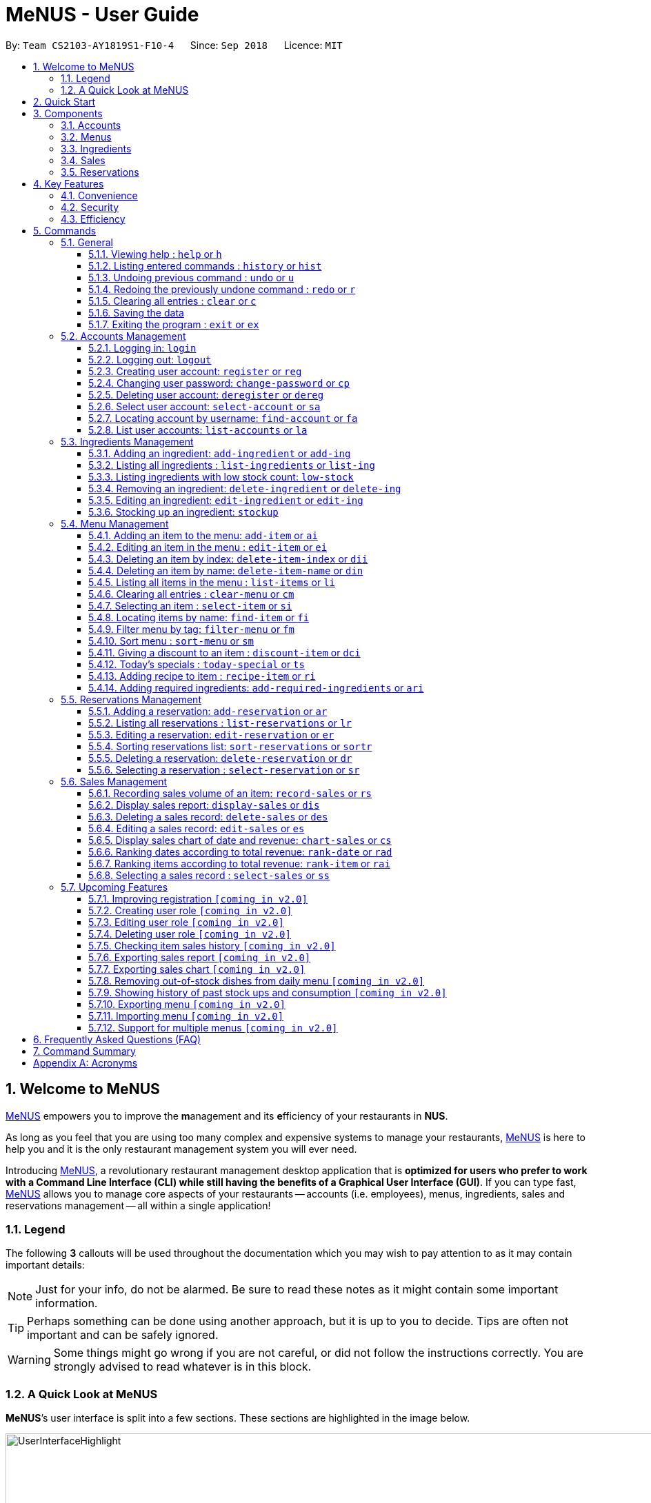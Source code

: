 = MeNUS - User Guide
:site-section: UserGuide
:toc:
:toc-title:
:toc-placement: preamble
:sectnums:
:imagesDir: images
:stylesDir: stylesheets
:xrefstyle: full
:experimental:
ifdef::env-github[]
:tip-caption: :bulb:
:note-caption: :information_source:
:warning-caption: :warning:
endif::[]
:repoURL: https://github.com/CS2103-AY1819S1-F10-4/main/tree/master
:toclevels: 3

By: `Team CS2103-AY1819S1-F10-4`      Since: `Sep 2018`      Licence: `MIT`

// tag::intro[]
== Welcome to MeNUS
link:{repoURL}[MeNUS] empowers you to improve the **m**anagement and its **e**fficiency of your restaurants in **NUS**.

As long as you feel that you are using too many complex and expensive systems to manage your restaurants,
link:{repoURL}[MeNUS] is here to help you and it is the only restaurant management system you will ever need.

Introducing link:{repoURL}[MeNUS], a revolutionary restaurant management desktop application that is *optimized for
users who prefer to work with a Command Line Interface (CLI) while still having the benefits of a Graphical User
Interface (GUI)*. If you can type fast, link:{repoURL}[MeNUS] allows you to manage core aspects of your restaurants --
accounts (i.e. employees), menus, ingredients, sales and reservations management -- all within a single application!

=== Legend
The following *3* callouts will be used throughout the documentation which you may wish to pay attention to as it may
contain important details:

[NOTE]
Just for your info, do not be alarmed. Be sure to read these notes as it might contain some important information.

[TIP]
Perhaps something can be done using another approach, but it is up to you to decide. Tips are often not important and
 can be safely ignored.

[WARNING]
Some things might go wrong if you are not careful, or did not follow the instructions correctly. You are strongly
advised to read whatever is in this block.

=== A Quick Look at MeNUS

*MeNUS*’s user interface is split into a few sections. These sections are highlighted in the image below.

image::UserInterfaceHighlight.png[width="1000"]

Let's get started!
// end::intro[]

== Quick Start
Follow this installation guide to get *MeNUS* up and running on your computer.

.  Ensure you have Java version `9` or later installed in your Computer.

[NOTE]
====
* If you are unsure which Java version is installed, you may refer to this link:https://www.java.com/en/download/help/version_manual.xml[link].
* You may install the current version of Java link:https://www.oracle.com/technetwork/java/javase/downloads/index.html[here].
====

.  Download the latest `menus.jar` link:https://github.com/CS2103-AY1819S1-F10-4/main/releases[here].
.  Copy the file to the folder you want to use as the home folder.
.  Double-click the file to start the app. The GUI should appear in a few seconds.
+
image::Ui.png[width="790"]
+
.  Type the command in the command box and press kbd:[Enter] to execute it. +
e.g. typing *`help`* and pressing kbd:[Enter] will open the help window.
.  Some example commands you can try:
* **`help`** : Opens up the help page
* **`login`**`id/root pw/1122qq` : Logs in to the root account
* **`add-item`**`n/Apple p/2.00 t/fruit` : Creates a new item in the menu
* *`exit`* : Exits the application

.  Refer to <<Commands>> for details of each command.

[[Components]]
== Components
*MeNUS* consists of five core components: accounts (i.e. employees), menus, ingredients, sales and reservations
management.

=== Accounts
* You can create an account for each of your employee to manage the application on your behalf, which gives them
access to the other core components.

=== Menus
* You can manage the menu by adding, editing or remove items from the menu.

=== Ingredients
* You can keep track of the ingredient availability in your restaurant.

=== Sales
* The built-in Sales Management System (SMS) in MeNUS provides you with the tools you will need to keep track of
  financial records conveniently and efficiently. Several analytical features were also incorporated to assist you in
  financial decision-making and devising marketing strategies.

=== Reservations
* You can keep track of customer reservations on the system.

[[Features]]
== Key Features
=== Convenience
*MeNUS* is an integrated application that will provide you with the utmost convenience and tools you will need to
manage your restaurants. It allows you to:

* Export data to `.xml` (default) or Excel file `[coming in v2.0]`.

=== Security
We understand that digital security is your biggest concern. *MeNUS* is capable of securing your restaurants' data by:

* Encrypting all data using state of the art encryption scheme `[coming in v2.0]`.
* Requiring users to be authenticated before they can execute any commands.
* Providing accountability through logging of system events.

=== Efficiency
Time is money. *MeNUS* ensures that the application will:

* Load within 5 seconds.
* Execute commands within split of a second and update the GUI almost instantaneously.

[[Commands]]
== Commands
*MeNUS* is jam-packed with features and it may be daunting for new users. The subsequent sections of the user guide
provides a step by step walk-through of all the commands *MeNUS* has to offer.

Do read our short explanation about Command Format below so that the subsequent portions of this section will make sense to you.
====
*Command Format*

* Words in `UPPER_CASE` are the parameters to be supplied by the user e.g. in `add-item n/ITEM_NAME`, `ITEM_NAME` is a
parameter which can be used as `add-item n/Burger`.
* Items in square brackets are optional e.g `n/ITEM_NAME [t/TAG]` can be used as `n/Burger t/beef` or as `n/Burger`.
* Items with `…`​ after them can be used multiple times including zero times e.g. `[t/TAG]...` can be used as
`{nbsp}` (i.e. 0 times), `t/Italian`, `t/Italian t/Wednesday` etc.
* Parameters can be in any order e.g. if the command specifies `n/ITEM_NAME p/ITEM_PRICE`, `p/ITEM_PRICE n/ITEM_NAME`
 is also acceptable.
====

As this is a management system, only the following commands can be executed without being authenticated (i.e. as guest):

====
`help`, `login`, `select-item`, `find-item`, `filter-menu`, `list-items`, `today-special`, `exit`
====

=== General
The commands in this section does not tie to any of the 5 components.

==== Viewing help : `help` or `h`
Opens up the help window. Very useful if you are a new user. +
Format: `help` or `h`

==== Listing entered commands : `history` or `hist`
Lists all the commands that you have entered in reverse chronological order. +
Format: `history` or `hist`
[NOTE]
====
Pressing the kbd:[&uarr;] and kbd:[&darr;] arrows will display the previous and next input respectively in the command box
====

// tag::undoredo[]
==== Undoing previous command : `undo` or `u`

Restores the restaurant book to the state before the previous _undoable_ command was executed. +
Format: `undo` or `u`

[NOTE]
====
Undoable commands: those commands that modify the restaurant book's contents
====

Examples:

* `register id/root pw/1122qq` `n/Ang Zhi Kai` +
`undo` (reverses the `register id/root pw/1122qq n/Ang Zhi Kai` command) +

* `undo` +
The `undo` command fails as there are no undoable commands executed previously.

* `deregister id/root` +
`clear` +
`undo` (reverses the `clear` command) +
`undo` (reverses the `deregister id/root` command) +

==== Redoing the previously undone command : `redo` or `r`

Reverses the most recent `undo` command. +
Format: `redo` or `r`

Examples:

* `delete-item-index 1` +
`undo` (reverses the `delete-item-index 1` command) +
`redo` (reapplies the `delete-item-index 1` command) +

* `delete-item-index 1` +
`redo` +
The `redo` command fails as there are no `undo` commands executed previously.

* `delete-item-index 1` +
`clear` +
`undo` (reverses the `clear` command) +
`undo` (reverses the `delete-item-index 1` command) +
`redo` (reapplies the `delete-item-index 1` command) +
`redo` (reapplies the `clear` command) +

[NOTE]
Undo and redo commands do not refresh the detailed panel
// end::undoredo[]

==== Clearing all entries : `clear` or `c`

Clears all entries from the restaurant book. +
Format: `clear` or `c`

==== Saving the data

Restaurant book data are saved in the hard disk automatically after any command that changes the data. No manual
saving is required.

==== Exiting the program : `exit` or `ex`

Exits the program. +
Format: `exit` or `ex`

// tag::accountmanagement[]
=== Accounts Management
==== Logging in: `login`

Logs into an existing account. +
Format: `login id/USERNAME pw/PASSWORD`

Examples:

* `login id/root pw/1122qq`

[NOTE]
====
To testers: You may access the application using the default `root` account: `login id/root pw/1122qq`
====

==== Logging out: `logout`

Logs out of the account. +
Format: `logout`

[NOTE]
====
History will automatically be cleared upon logging out
====

==== Creating user account: `register` or `reg`

Creates a new user account. +
Format: `register id/USERNAME pw/PASSWORD n/FULL_NAME` or `reg id/USERNAME pw/PASSWORD n/FULL_NAME`

[NOTE]
====
This command will be improved in the future to support user role (i.e. privilege system). See <<Register-Improvement>,
Section 5.7.1, “Improving registration [coming in v2.0]”>> for more information
====

Examples:

* `register id/azhikai pw/1122qq n/Ang Zhi Kai`
* `reg id/azhikai pw/1122qq n/Ang Zhi Kai`

==== Changing user password: `change-password` or `cp`

Edits the password of the current logged in user account. +
Format: `change-password npw/NEW_PASSWORD` or `cp npw/NEW_PASSWORD`

Examples:

* `change-password npw/1122qq`
* `cp npw/1122qq`

==== Deleting user account: `deregister` or `dereg`

Deletes an existing user account. +
Format: `deregister id/USERNAME` or `dereg id/USERNAME`

[NOTE]
====
This command will only be executable by a highly privileged user in the future. See <<User-Role>,
Section 5.7.2, “Creating user role [coming in v2.0]”>> for more information
====

Examples:

* `deregister id/azhikai`
* `dereg id/azhikai`

==== Select user account: `select-account` or `sa`
Selects the account identified by the index number. +
Format: `select-account INDEX` or `sa INDEX`

****
* The index refers to the index number shown in the displayed item list
* The index *must be a positive integer* `1, 2, 3, ...`
****

[NOTE]
====
Selecting the account does not render any data on the detailed panel due to the simplicity of the data itself
====

Examples:

* `list-accounts` +
`select-account 2` +
Selects the 2nd account in the list.
* `fa azhikai` +
`sa 1` +
Selects the 1st account in the results of the `find-account` command.

==== Locating account by username: `find-account` or `fa`

Finds account whose username contains the keyword. +
Format: `find-account KEYWORD` or `fa KEYWORD`

****
* The search is case insensitive. e.g `Root` will match `root`
* Only the username is searched
* Only one keyword is allowed since `username` does not contain spaces
* Full keyword is not necessary; e.g. `roo` and `root` will match `root`
****

Examples:

* `find-account root` or `fa root` +
Return any accounts whose username contains the string `root`

==== List user accounts: `list-accounts` or `la`

List all user accounts. +
Format: `list-accounts` or `la`

[WARNING]
====
Passwords are not and should not be displayed
====
// end::accountmanagement[]

// tag::ingredientmanagement[]
=== Ingredients Management
[[add-ingredient]]
==== Adding an ingredient: `add-ingredient` or `add-ing`

Adds a new ingredient to the ingredient list. +
Format: `add-ingredient n/INGREDIENT_NAME u/UNIT_TYPE p/PRICE_PER_UNIT m/MINIMUM`

[NOTE]
====
* MINIMUM refers to the minimum number of units below which an ingredient will be considered low in stock count
====

Examples:

* `add-ingredient n/cod fish u/kilogram p/20 m/1`

==== Listing all ingredients : `list-ingredients` or `list-ing`

Shows a list of all ingredients in the ingredient list. +
Format: `list-ingredients`

==== Listing ingredients with low stock count: `low-stock`

Shows a list of ingredients that are low in stock count. +
Format: `low-stock`

==== Removing an ingredient: `delete-ingredient` or `delete-ing`

Deletes the specified ingredient from the ingredient list. +
Format: `delete-ingredient INDEX` or `delete-ingredient NAME`

[NOTE]
====
* Deletes the ingredient at the specified `INDEX`.
* `INDEX` refers to the index number shown in the displayed ingredient list.
* `INDEX` *must be a positive integer* 1, 2, 3, ...
* Alternatively, deletes the ingredient with the specified `NAME`.
====

Examples:

* `list-ingredients` +
`delete-ingredient 1` +
`list-ingredients` +
Deletes the 1st ingredient in the ingredient list.

* `delete-ingredient cod fish` +
`list-ingredients` +
Deletes the ingredient `cod fish` from the ingredient list.

==== Editing an ingredient: `edit-ingredient` or `edit-ing`

Edits an ingredient in the ingredient list. +
Format: `edit-ingredient INDEX [n/INGREDIENT_NAME] [u/UNIT_TYPE] [p/PRICE_PER_UNIT]
[m/MINIMUM]` or `edit-ingredient on/ORIGINAL_INGREDIENT_NAME [n/NEW_INGREDIENT_NAME] [t/UNIT_TYPE] [p/PRICE_PER_UNIT] [m/MINIMUM]`

[NOTE]
====
* Edits the ingredient at the specified `INDEX`. The index refers to the index number shown in the displayed ingredient list. The index *must be a positive integer* 1, 2, 3, ...
* Existing values will be updated to the input values.
* Alternatively, edits the ingredient with the specified `ORIGNAL_INGREDIENT_NAME`.
====

[WARNING]
====
* At least one of the optional fields must be provided.
====

Examples:

* `edit-ingredient 3 n/thin fries` +
Edits the name of the 3rd ingredient to be `thin fries`.

* `edit-ingredient 4 u/1.5ml bottle p/1.20`  +
Edits the unit type and price per unit of the 4th ingredient to be `1.5ml bottle` and `1.20` respectively.

* `edit-ingredient ketchup n/tomato ketchup`  +
Edits the name of `ketchup` to be `tomato ketchup`.

[[stockup]]
==== Stocking up an ingredient: `stockup`

Increases the number of units of an ingredient or multiple ingredients. +
Format: `stockup n/INGREDIENT_NAME... nu/NUMBER_OF_UNITS...`

****
* NUMBER_OF_UNITS for an ingredient must follow the INGREDIENT_NAME for that particular ingredient.
****

Examples:

* `stockup n/cod fish nu/5`
* `stockup n/chicken thigh nu/10 n/fries nu/20 n/tomato ketchup nu/50`

// tag::menuPart1[]
=== Menu Management
[[add-item]]
==== Adding an item to the menu: `add-item` or `ai`

Adds an item to the menu +
Format: `add-item n/ITEM_NAME p/ITEM_PRICE [t/TAG]...`

****
* `ITEM_NAME` and `ITEM_PRICE` must be provided.
* An item can have any number of tags (including 0)
* `ITEM_NAME` should only contain alphanumeric characters and spaces, and it should not be blank
* `ITEM_PRICE` should only contain numbers(no negative), at most 2 decimal place and smaller than or equals to
2,147,483,647
* You cannot add items with the same name
****

Examples:

* `add-item n/Burger p/2`
* `ai n/Burger Set p/4.5 t/Set`

==== Editing an item in the menu : `edit-item` or `ei`

Edits an existing item in the menu. +
Format: `edit-item INDEX [n/ITEM_NAME] [p/ITEM_PRICE] [t/TAG]...`

****
* Edits the item at the specified `INDEX`. The index refers to the index number shown in the displayed item list
* The index *must be a positive integer* 1, 2, 3, ...
* At least one of the optional fields must be provided
* Existing values will be updated to the input values
* When editing tags, the existing tags of the item will be removed i.e adding of tags is not cumulative
* You can remove all the item's tags by typing `t/` without specifying any tags after it
* Editing item price will remove discount given by `discount-item` command
****

Examples:

* `edit-item 1 n/burger p/3` +
Edits the name and price of the 1st item to be `burger` and `3` respectively.
* `ei 2 p/4 t/` +
Edits the price of the 2nd item to be `4` and clears all existing tags.

==== Deleting an item by index: `delete-item-index` or `dii`

Deletes the specified item from the menu. +
Format: `delete-item-index INDEX [ei/INDEX]`

****
* Deletes the item(s) specified by `INDEX`
* The index refers to the index number shown in the displayed item list
* The index *must be a positive integer* 1, 2, 3, ...
* You can delete a range of items by adding the ending index `ei\INDEX`
* The ending index can not be smaller than starting index
****

Examples:

* `list-items` +
`delete-item-index 2` +
Deletes the 2nd item in the menu.
* `fi Cheese` +
`dii 1 ei/3` +
Deletes 1st item, 2nd item and 3rd item in the results of the `find-item` command.

==== Deleting an item by name: `delete-item-name` or `din`

Deletes the specified item from the menu. +
Format: `delete-item-name ITEM_NAME`

****
* Deletes the item by the specified `ITEM_NAME`
* The `ITEM_NAME` *must be in the menu*
* `ITEM_NAME` is case-insensitive. e.g `burger` will match `Burger`
****

Examples:

* `delete-item-name Apple Juice` +
Deletes the `Apple Juice` item from the menu.
* `din Cheese Fries` +
Deletes the `Cheese Fries` item from the menu.
//end::menuPart1[]

==== Listing all items in the menu : `list-items` or `li`

Shows a list of all items in the menu. +
Format: `list-items`

==== Clearing all entries : `clear-menu` or `cm`

Clears all entries from the menu. +
Format: `clear-menu`

==== Selecting an item : `select-item` or `si`

Selects the item identified by the index number used in the menu. +
Format: `select-item INDEX`

****
* Selects the item and loads the page the item at the specified `INDEX`
* The index refers to the index number shown in the displayed item list
* The index *must be a positive integer* `1, 2, 3, ...`
****

Examples:

* `list-items` +
`select-item 2` +
Selects the 2nd item in the menu.
* `fi Burger` +
`si 1` +
Selects the 1st item in the results of the `find-item` command.

==== Locating items by name: `find-item` or `fi`

Finds items whose names contain any of the given keywords. +
Format: `find-item KEYWORD [MORE_KEYWORDS]`

****
* The search is case insensitive. e.g `burger` will match `Burger`
* The order of the keywords does not matter. e.g. `Cheese Burger` will match `Burger Cheese`
* Only the name is searched
* Only full words will be matched e.g. `Bur` will not match `Burger`
* Items matching at least one keyword will be returned (i.e. `OR` search). e.g. `Cheese Burger` will return
`Cheese Burger`, `Cheese Fries` and `Beef Burger`
****

Examples:

* `find-item Burger` +
Returns `burger` and `Cheese Burger`
* `fi Cheese Chocolate Fruit` +
Returns any item having names `Cheese`, `Chocolate`, or `Fruit`

//tag::menuPart2[]
==== Filter menu by tag: `filter-menu` or `fm`

Finds items whose tags match any of the given keywords. +
Format: `filter-menu KEYWORD [MORE_KEYWORDS]`

****
* The search is case insensitive. e.g `burger` will match `Burger`
* Only filter by tag
* Only full words will be matched e.g. `Bur` will not match `Burger`
* Items with tags matching at least one keyword will be returned (i.e. `OR` search). e.g. `drinks burger` will return
items that are tagged with drinks or burger
****

[NOTE]
`KEYWORD` for `filter-menu` must be alphanumeric

Examples:

* `filter-menu monday` +
Returns any item that contains tag `monday`
* `fm set monday` +
Returns any item that contains tag `set` or `monday`
//end::menuPart2[]

==== Sort menu : `sort-menu` or `sm`

Sort the menu by name or price. +
Format: `sort-menu SORTING_METHOD`

****
* Sort the menu by name or price
* `SORTING_METHOD` refers the method to sort menu: name or price
* Case-insensitive, it can be: `sort-menu name` or `sort-menu NAME`
* Only one of the sorting method should be provided
****

Examples:

* `sort-menu name` +
Sorts the menu by item name in lexicographical order.
* `sm PRICE` +
Sorts the menu by item price in ascending order(lowest to highest).

//tag::menuPart3[]
==== Giving a discount to an item : `discount-item` or `dci`

Gives the item identified by the index number used in the displayed item list a discount. +
Format: `discount-item INDEX|ALL [ei/INDEX] dp/PERCENTAGE`

****
* Gives the item at the specified `INDEX` a discount based on the percentage
* If the item is already on discount, it will update the new discounted price
* The index refers to the index number shown in the displayed item list
* The index *must be a positive integer* `1, 2, 3, ...`
* You can remove discount by typing `0` for the percentage
* You can give a discount to all items in the displayed item list by typing `ALL`(case-insensitive) instead of a
specified `INDEX`
* You can give a discount to a range of items by adding the ending index `ei\INDEX`
* The ending index can not be smaller than starting index
* The percentage should only contain numbers(no negative), and it should be at most 2 digits(no decimal place)
****

Examples:

* `list-items` +
`discount-item 2 dp/20` +
Give the 2nd item in the menu a 20% discount.
* `fi Cheese` +
`dci ALL dp/0` +
Revert all items in the results of the `find-item` command to original price.
* `li` +
`dci 1 ei/3 dp/50` +
Give the 1st item to the 3rd item in the menu a 50% discount.
//end::menuPart3[]

==== Today's specials : `today-special` or `ts`

Lists the items that have been tagged with `DAY_OF_THE_WEEK` in the menu. +
Format: `today-special`

****
* `DAY_OF_THE_WEEK` refers to Monday, Tuesday, ..., Sunday
****
Examples:

* `today-special` +
If today is Monday +
List the items that have been tagged with `Monday` in the menu.

==== Adding recipe to item : `recipe-item` or `ri`

Adds recipe to the item identified by the index number used in the menu. +
Format: `recipe-item INDEX r/RECIPE`

****
* Adds a recipe to the item at the specified `INDEX`
* If the item has a recipe already, it will overwite the existing recipe
* The index refers to the index number shown in the displayed item list
* The index *must be a positive integer* `1, 2, 3, ...`
* You can remove recipe by typing `r/` without specifying any recipe after it
****

Examples:

* `recipe-item 1 r/Some Recipe` +
Add/Update the recipe of the 1st item to be `Some Recipe`.
* `fi Cheese` +
`ri 1 r/Other Recipe` +
Add/Update the recipe of the 1st item in the results of the `find-item` command to be `Other Recipe`.

[[add-required-ingredient]]
==== Adding required ingredients: `add-required-ingredients` or `ari`

Adds required ingredients to the item identified by the index number used in the menu. +
Format: `add-required-ingredients INDEX n/INGREDIENT_NAME... nu/NUMBER_OF_INGREDIENTS...`

****
* Adds required ingredients to the item at the specified `INDEX`.
* If the item has required ingredients already, it will overwrite the existing required ingredients.
* The index refers to the index number shown in the displayed item list.
* The index *must be a positive integer* `1, 2, 3, ...`
* NUMBER_OF_INGREDIENTS for an ingredient must be paired with the INGREDIENT_NAME for that particular ingredient.
e.g. `n/apple nu/3` or `nu/3 n/apple`
* You can remove required ingredients by not including any `n/INGREDIENT_NAME... nu/NUMBER_OF_INGREDIENTS...`
e.g. `add-required-ingredients INDEX`
****

Examples:

* `add-required-ingredients 1 n/Apple nu/3` +
Add/Update the required ingredients of the 1st item.
* `fi Cheese` +
`ari 1 n/chicken thigh u/10 n/potato u/20` +
Add/Update the recipe of the 1st item in the results of the `find-item` command.

//tag::reservations[]
=== Reservations Management
==== Adding a reservation: `add-reservation` or `ar`

Adds a new reservation to the reservations list. +
Format: `add-reservation n/NAME px/PAX d/DATE ti/TIME` or `ar n/NAME px/PAX d/DATE ti/TIME`

[NOTE]
====
* We use natural language processing to parse the date and time values
* For example, phrases like `21st Dec` or `12 p.m.` will be accepted. Try it out!
====

[WARNING]
====
* Try to avoid ambiguous language as it might be interpreted incorrectly
* For example, `3/12` is ambiguous as it could mean `3rd December` or `12th March`!
* If you want to be sure, we recommend using these formats:
** `DATE`: `DD-MM-YYYY`
** `TIME`: `HH:MM`
* Dates that have already passed will be rejected
====

Examples:

* `add-reservation n/TAN px/4 d/21-07-2019 ti/10:00`
* `ar n/ONG px/2 d/21st July ti/10am`
* `ar n/LEE px/8 d/next tuesday ti/8 p.m.`

==== Listing all reservations : `list-reservations` or `lr`

Shows a list of all reservations in the reservations list. +
Format: `list-reservations` or `lr`

==== Editing a reservation: `edit-reservation` or `er`

Edits an reservation in the reservation list. +
Format: `edit-reservation INDEX [n/NAME] [px/PAX] [d/DATE] [ti/TIME]` or `er INDEX [n/NAME] [px/PAX] [d/DATE] [ti/TIME]`

****
* Edits the reservation at the specified `INDEX`. The index refers to the index number shown in the
displayed reservations list. The index *must be a positive integer* 1, 2, 3, ...
* At least one of the optional fields must be provided.
* Existing values will be updated to the input values.
****

Examples:

* `edit-reservation 2 d/31-12-2019 ti/18:00` +
Edits the time of the 2nd reservation in the list to `31st Dec 2019, 1800` hrs.

* `er 6 n/ONG px/4`  +
Edits the name and pax of the 6th reservation to `ONG` and `4` respectively.

==== Sorting reservations list: `sort-reservations` or `sortr`

Sorts the reservations list by Date/Time. +
Format: `sort-reservations` or `sortr`

==== Deleting a reservation: `delete-reservation` or `dr`

Deletes the specified reservation from the reservations list. +
Format: `delete-reservation INDEX` or `dr INDEX`

****
* Deletes the reservation at the specified `INDEX`.
* The index refers to the index number shown in the displayed reservations list.
* The index *must be a positive integer* 1, 2, 3, ...
****

Examples:

* `list-reservations` +
`delete-reservation 2` +
`list-reservations` +
Deletes the 2nd reservation in the reservations list.

* `list-reservations` +
`dr 5` +
`list-reservations` +
Deletes the 5th reservation in the reservations list.

==== Selecting a reservation : `select-reservation` or `sr`

Selects the reservation identified by the index number used in the displayed reservations list. +
Format: `select-reservation INDEX` or `sr INDEX`

****
* Selects the reservation at the specified `INDEX`.
* The index refers to the index number shown in the displayed reservation list.
* The index *must be a positive integer* `1, 2, 3, ...`
****

Examples:

* `list-reservations` +
`select-reservation 2` +
Selects the 2nd reservation in the reservations list.

* `list-reservations` +
`select-reservation 7` +
Selects the 7th reservation in the reservations list.
//end::reservations[]


// tag::salesmanagement[]
=== Sales Management

The following are Sales-related commands to help you with financial tracking and analysis.

==== Recording sales volume of an item: `record-sales` or `rs`

Records the sales volume of an item within a specific day into the record list. +
Format: `record-sales d/DATE n/ITEM_NAME q/QUANTITY_SOLD p/ITEM_PRICE` or `rs d/DATE n/ITEM_NAME q/QUANTITY_SOLD
p/ITEM_PRICE` +

****
* DATE must be written in the DD-MM-YYYY format.
* DATE must exist in the calendar.
* Both DATE and ITEM_NAME cannot be same as another record in the record list.
****

[NOTE]
====
A *sales record* is created whenever you record the sales volume of an item. +
The *record list* holds all sales records you have recorded.
====


[[auto-ingredient-update]]
===== Auto-ingredient update mechanism:
`record-sales` also determines all the ingredients you used and automatically deducts them from the ingredient
list, subjected to the following conditions: +
1) The item exists in the menu. +
Refer to <<add-item>> for more information. +
2) The required ingredients to make one unit of `ITEM_NAME` is specified. +
Refer to <<add-required-ingredient>> for more information. +
3) All required ingredients exist in the ingredient list. +
Refer to <<add-ingredient>> for more information. +
4) There are sufficient ingredients to make `QUANTITY_SOLD` units of `ITEM_NAME`. +
Refer to <<stockup>> for more information.

[NOTE]
====
Sales volume will still be recorded even if some of the above conditions are not met. However, ingredient list
would not be updated.
====

[NOTE]
====
[[ingredients-used]]MeNUS will remember the name and quantity of ingredients you used as long as the item and
its required ingredients have been specified in the menu section.
====

Examples:

* `record-sales d/25-09-2018 n/Fried Rice q/35 p/5.50`
* `rs d/25-09-2018 n/Fried Rice q/35 p/5.50`

==== Display sales report: `display-sales` or `dis`

Generate and display the sales report for a specific day. +
Format: `display-sales DATE` or `dis DATE`

****
* DATE must be written in the DD-MM-YYYY format.
* DATE must exist in the calendar.
* There must be at least one sales volume record associated with the specified DATE.
****

Examples:

* `display-sales 30-09-2018`
* `dis 30-09-2018` +
Displays the sales report dated 30-09-2018.

The following is an example of what you will see if the sales report is generated and displayed correctly:

image::display-sales-pic.png[width="465"]


==== Deleting a sales record: `delete-sales` or `des`

Deletes the sales record identified by the index. +
Format: `delete-sales ITEM_INDEX` or `des ITEM_INDEX`

****
* Deletes the record at the specified `ITEM_INDEX`.
* The item index refers to the index number shown in the record list.
* The index *must be a positive integer* 1, 2, 3, ...
****

[NOTE]
====
Deleting a sales record will not undo the effect of <<auto-ingredient-update>> which may or may not have happened
during recording.
====

Examples:

* `delete-sales 2`
* `des 2` +
Deletes the 2nd record from the record list.

==== Editing a sales record: `edit-sales` or `es`

Edits the sales record identified by the index. +
Format: `edit-sales ITEM_INDEX [d/DATE] [n/ITEM_NAME] [q/QUANTITY SOLD] [p/ITEM_PRICE]` or `es ITEM_INDEX [d/DATE]
[n/ITEM_NAME] [q/QUANTITY SOLD] [p/ITEM_PRICE]`

****
* Edits the record at the specified `INDEX`. The index refers to the index number shown in the record list.
* The index *must be a positive integer* 1, 2, 3, ...
* At least one of the optional fields must be provided.
* Existing values will be updated to the input values.
****

[WARNING]
====
Editing a sales record will permanently delete the <<ingredients-used>> data.
====

[NOTE]
====
Editing a sales record will not update the ingredient list.
====

Examples:

* `edit-sales 3 n/Fried Omelet`
* `es 3 n/Fried Omelet` +
Edits the item name of the 3rd record to be "Fried Omelet".

* `edit-sales 7 q/37 p/6.50`
* `es 7 q/37 p/6.50` +
Edits the quantity sold and price of the 7th record to be 37 and 6.50 respectively.

==== Display sales chart of date and revenue: `chart-sales` or `cs`

Generates and displays the sales chart of revenue against date. +
Format: `chart-sales` or `cs`

****
* Record list must not be empty.
* Only existing dates in the record list are tabulated and shown.
****

The following is an example of what you will see if the sales chart is generated and displayed correctly:

image::chart-sales-pic.png[width="550"]

==== Ranking dates according to total revenue: `rank-date` or `rad`

Ranks and displays all existing records' dates based on the total revenue. +
Format: `rank-date` or `rad`

****
* Record list must not be empty.
****

The following is an example of what you will see if the ranking is generated and displayed correctly:

image::rank-date-pic.png[width="325"]

==== Ranking items according to total revenue: `rank-item` or `rai`

Ranks and displays the items based on their total revenue accumulated in past sales records. +
Format: `rank-item` or `rai`

****
* Record list must not be empty.
****

The following is an example of what you will see if the ranking is generated and displayed correctly:

image::rank-item-pic.png[width="325"]

==== Selecting a sales record : `select-sales` or `ss`

Selects the sales record identified by the index number used in the record list. +
Format: `select-sales INDEX` or `ss INDEX`

****
* Loads the record list and selects the record at the specified `INDEX`.
* The index refers to the index number shown in the displayed record list.
* The index *must be a positive integer* `1, 2, 3, ...`
****

Examples:

`select-sales 2` +
Selects the 2nd record in the record list.

`ss 6` +
Selects the 6th record in the record list.

// end::salesmanagement[]

=== Upcoming Features
[[Register-Improvement]]
==== Improving registration `[coming in v2.0]`
Improves the existing `register` command by including role (i.e. privilege system).

Format: `register id/USERNAME pw/PASSWORD n/FULL_NAME r/ROLE_ID` or `reg id/USERNAME pw/PASSWORD n/FULL_NAME r/ROLE_ID`

Examples:

* `register id/azhikai pw/1122qq n/Ang Zhi Kai r/999`
* `reg id/azhikai pw/1122qq n/Ang Zhi Kai r/999`

[[User-Role]]
==== Creating user role `[coming in v2.0]`
Creates a user role. User assigned with higher ranking role can execute more commands. +
[TIP]
====
When the application is in its default state, this command can only be executed by the `root` account
which has the default role of `Administrator`
====
Format: `create-role r/RANK n/ROLE_NAME` or `cr r/RANK n/ROLE_NAME`

Examples:

* `create-role r/999 n/Owner`
* `cr id/999 n/Owner`
* `create-role r/2 n/Supervisor`
* `create-role r/1 n/Employee`

==== Editing user role `[coming in v2.0]`
Edits an existing user role. +
Format: `edit-role r/RANK [nr/NEW_RANK] [n/ROLE_NAME]` or `er r/RANK [nr/NEW_RANK] [n/ROLE_NAME]`

Examples:

* `edit-role r/999 n/Administrator`
* `er id/999 n/Administrator`
* `edit-role r/2 nr/3 n/Manager`

==== Deleting user role `[coming in v2.0]`
Deletes an existing user role. +
Format: `delete-role r/RANK` or `dr r/RANK`

Examples:

* `delete-role r/999`
* `dr id/999`

==== Checking item sales history `[coming in v2.0]`
Generates the item sales report that consists of all records associated with that item. +
Format: `check-history n/ITEM_NAME` or `ch n/ITEM_NAME`

Examples:

* `check-history n/Fried Rice`
* `ch n/Fried Rice`

==== Exporting sales report `[coming in v2.0]`
Exports the sales report of a specific date into a pdf file. The generated .pdf sales report will be much more
detailed than that displayed in app. +
Format: `export-sales DATE` or `es DATE`

==== Exporting sales chart `[coming in v2.0]`
Exports the sales chart into a pdf file. +
Format: `export-chart` or `ec`

==== Removing out-of-stock dishes from daily menu `[coming in v2.0]`

Removes out-of-stock dishes that require ingredients with low stock count from the daily menu. +
Format: `remove-oos-dish` or `rod`

==== Showing history of past stock ups and consumption `[coming in v2.0]`

Shows the history of past ingredient stock ups or consumption. +
Format: `view-history [STOCKUP] [CONSUMPTION]`  or `vh [STOCKUP] [CONSUMPTION]`

Examples:

* `view-history stockup`
* `view-history consumption`
* `vh stockup consumption`

// tag::menuv2[]
==== Exporting menu `[coming in v2.0]`

Exports the menu to a particular file path. +
Format: `export-menu fp/FILEPATH fn/FILENAME`

Examples:

* `export-menu fp/test/ fn/menu.txt` +
Export the menu to test folder with the file name `menu.txt`

==== Importing menu `[coming in v2.0]`

Imports an existing menu from specified file path to replace current menu. +
Format: `import-menu fp/FILEPATH fn/FILENAME`

Examples:

* `import-menu fp/test/ fn/menu.txt` +
Import the menu.txt from test folder to replace current menu.

==== Support for multiple menus `[coming in v2.0]`
User will be able to manage multiple menus without the need of exporting and importing for different version of the
current menu.
// end::menuv2[]

== Frequently Asked Questions (FAQ)

*Q: How do I transfer my data to another Computer?* +
*A*: Install the application in the other computer and overwrite the empty data file it creates with the file that
contains the data of your previous *MeNUS* folder.

*Q: Where do I find the latest release of the application?* +
*A*: You can find all releases link:https://github.com/CS2103-AY1819S1-F10-4/main/releases[here].

== Command Summary
[width="100%",cols="10%,<45%,<45%",options="header",]
|=======================================================================
|COMMAND |FORMAT |EXAMPLE
|*Help* |`help` |`help`
|*Clear* |`clear` |`clear`
|*History* |`history` |`history`
|*Undo* |`undo` |`undo`
|*Redo* |`redo` |`redo`
|*Login* |`login id/USERNAME pw/PASSWORD` |`login id/root pw/1122qq`
|*Logout* |`logout` |`logout`
|*Create account* |`register id/USERNAME pw/PASSWORD n/FULL_NAME` |`register id/azhikai pw/1122qq n/Ang Zhi Kai`
|*Change password* |`change-password npw/NEW_PASSWORD` |`change-password npw/newp@55w0rd`
|*Delete account* |`deregister id/USERNAME` |`deregister id/azhikai`
|*Find account* |`find-account KEYWORD` |`find-account root`
|*Select account* |`select-account INDEX` |`select-account 1`
|*List accounts* |`list-accounts` |`list-accounts`
|*Add ingredient* |`add-ingredient n/INGREDIENT_NAME t/UNIT_TYPE p/PRICE_PER_UNIT m/MINIMUM` |`add-ingredient n/cod fish t/kilogram p/20 m/1`
|*List ingredient* |`list-ingredients` |`list-ingredients`
|*List ingredient with low stock count* |`low-stock` |`low-stock`
|*Edit ingredient* |`edit-ingredient [INDEX] [on/ORIGINAL_INGREDIENT_NAME] [n/NEW_INGREDIENT_NAME] [u/UNIT_TYPE] [p/PRICE_PER_UNIT] [m/MINIMUM]` |`edit-ingredient 3 n/thin fries` or
`edit-ingredient on/ketchup n/tomato ketchup`
|*Delete ingredient* |`delete-ingredient INDEX` or `delete-ingredient NAME` |`delete-ingredient 1` or `delete-ingredient cod fish`
|*Stock up* |`stockup n/INGREDIENT_NAME... u/NUMBER_OF_UNITS...` |`stockup n/cod fish u/5`
|*Add item* |`add-item n/ITEM_NAME p/ITEM_PRICE [t/TAG]...` |`add-item n/Burger Set p/3 t/set`
|*Edit item* |`edit-item INDEX [n/ITEM_NAME] [p/ITEM_PRICE] [t/TAG]...` |`edit-item 2 n/Fries p/3`
|*Delete item by index* |`delete-item-index INDEX` |`delete-item-index 3`
|*Delete item by name* |`delete-item-name ITEM_NAME` |`delete-item-name burger`
|*Select item* |`select-item INDEX` |`select-item 3`
|*Find item* |`find-item KEYWORD [MORE_KEYWORDS]` |`find-item Cheese Burger`
|*List items* |`list-items` |`list-items`
|*Clear menu* |`clear-menu` |`clear-menu`
|*Filter menu* |`filter-menu KEYWORD` |`filter-menu cheese`
|*Sort menu* |`sort-menu SORTING_METHOD` |`sort-menu NAME`
|*Discount item* |`discount-item INDEX dp/PERCENTAGE` |`discount-item 2 dp/20`
|*Today's special* |`today-special` |`today-special`
|*Add recipe to item* |`recipe-item r/RECIPE` |`recipe-item r/some recipe`
|*Add required ingredients to item* |`add-required-ingredients n/INGREDIENT_NAME nu/NUMBER_OF_INGREDIENTS`
|`add-required-ingredients n/Apple nu/3`
|*Add reservation* |`add-reservation n/NAME px/PAX d/DATE ti/TIME` |`add-reservation n/TAN px/4 d/21-07-2019 ti/10:00`
|*Edit reservation* |`edit-reservation INDEX [n/NAME] [px/PAX] [d/DATE] [ti/TIME]` |`edit-reservation 2 px/2`
|*Delete reservation* |`delete-reservation INDEX` |`delete-reservation 2`
|*Select reservation* |`select-reservation INDEX` |`select-reservation 1`
|*List reservation* |`list-reservations` |`list-reservations`
|*Sort reservation* |`sort-reservations` |`sort-reservations`
|*Record sales volume* |`record-sales d/DATE n/ITEM_NAME q/QUANTITY SOLD p/ITEM_PRICE` |`record-sales d/25-09-2018 n/Fried Rice q/35 p/5.50`
|*Display sales report* |`display-sales DATE` |`display-sales 25-09-2018`
|*Edit sales record* |`edit-sales ITEM_INDEX [d/DATE] [n/ITEM_NAME] [q/QUANTITY SOLD] [p/ITEM_PRICE]` |`edit-sales 3 n/Fried Omelet p/7.99`
|*Delete sales record* |`delete-sales ITEM_INDEX` |`delete-sales 2`
|*Display sales chart* |`chart-sales` |`chart-sales`
|*Rank items by total revenue* |`rank-item` |`rank-item`
|*Rank dates by total revenue* |`rank-date` | `rank-date`
|*Select sales record* |`select-sales INDEX` |`select-sales 3`
|=======================================================================

[appendix]
== Acronyms

[[gui]] GUI::
*Graphical User Interface* allows the use of icons or other visual indicators to interact with electronic devices,
rather than using only text via the command line.
